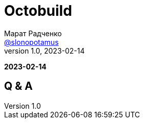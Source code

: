 = Octobuild
Марат Радченко <https://github.com/slonopotamus[@slonopotamus]>
v1.0, 2023-02-14
:source-highlighter: highlightjs
:revealjs_hash: true
:revealjs_theme: blood
:revealjsdir: https://cdn.jsdelivr.net/npm/reveal.js@3.9.2
:icons: font
:imagesdir: images

**{revdate}**

== Q & A
